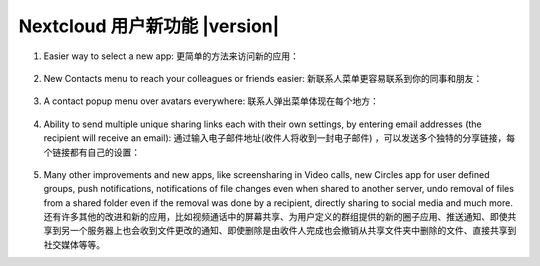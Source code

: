 ===========================================
Nextcloud 用户新功能 |version|
===========================================

1. Easier way to select a new app:
   更简单的方法来访问新的应用：

   .. figure:: images/apps_menu.png
      :alt: screenshot of apps menu at top-left of Nextcloud Web GUI
      
2. New Contacts menu to reach your colleagues or friends easier:
   新联系人菜单更容易联系到你的同事和朋友：

   .. figure:: images/contacts_menu.png
      :alt: screenshot of contacts menu at top-right of Nextcloud Web GUI

3. A contact popup menu over avatars everywhere:
   联系人弹出菜单体现在每个地方：

   .. figure:: images/contacts_popup.png
      :alt: screenshot of popup over avatar

4. Ability to send multiple unique sharing links each with their own settings, by entering email addresses (the recipient will receive an email):
   通过输入电子邮件地址(收件人将收到一封电子邮件) ，可以发送多个独特的分享链接，每个链接都有自己的设置：

   .. figure:: images/multi_sharing.png
      :alt: screenshot of multiple sharing links

5. Many other improvements and new apps, like screensharing in Video calls, new Circles app for user defined groups, push notifications, notifications of file changes even when shared to another server, undo removal of files from a shared folder even if the removal was done by a recipient, directly sharing to social media and much more.
   还有许多其他的改进和新的应用，比如视频通话中的屏幕共享、为用户定义的群组提供的新的圈子应用、推送通知、即使共享到另一个服务器上也会收到文件更改的通知、即使删除是由收件人完成也会撤销从共享文件夹中删除的文件、直接共享到社交媒体等等。
